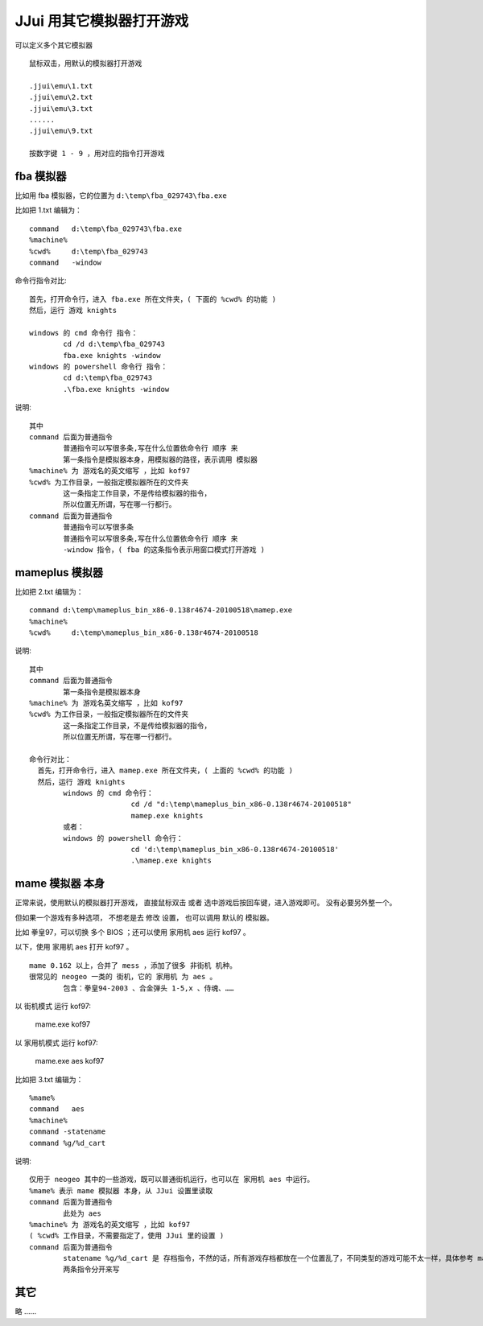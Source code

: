 ﻿==========================================
JJui 用其它模拟器打开游戏
==========================================

可以定义多个其它模拟器
::

	鼠标双击，用默认的模拟器打开游戏
	
	.jjui\emu\1.txt
	.jjui\emu\2.txt
	.jjui\emu\3.txt
	......
	.jjui\emu\9.txt
	
	按数字键 1 - 9 ，用对应的指令打开游戏

fba 模拟器
======================
比如用 fba 模拟器，它的位置为 ``d:\temp\fba_029743\fba.exe``

比如把 1.txt 编辑为：
::

	command   d:\temp\fba_029743\fba.exe
	%machine%
	%cwd%     d:\temp\fba_029743
	command   -window

命令行指令对比:
::

	首先，打开命令行，进入 fba.exe 所在文件夹，( 下面的 %cwd% 的功能 )
	然后，运行 游戏 knights
	
	windows 的 cmd 命令行 指令：
		cd /d d:\temp\fba_029743
		fba.exe knights -window
	windows 的 powershell 命令行 指令：
		cd d:\temp\fba_029743
		.\fba.exe knights -window


说明:
::

	其中 
	command 后面为普通指令
		普通指令可以写很多条,写在什么位置依命令行 顺序 来
		第一条指令是模拟器本身，用模拟器的路径，表示调用 模拟器
	%machine% 为 游戏名的英文缩写 ，比如 kof97
	%cwd% 为工作目录，一般指定模拟器所在的文件夹
		这一条指定工作目录，不是传给模拟器的指令，
		所以位置无所谓，写在哪一行都行。
	command 后面为普通指令
		普通指令可以写很多条
		普通指令可以写很多条,写在什么位置依命令行 顺序 来
		-window 指令，( fba 的这条指令表示用窗口模式打开游戏 )


mameplus 模拟器
=============================
比如把 2.txt 编辑为：
::

	command d:\temp\mameplus_bin_x86-0.138r4674-20100518\mamep.exe
	%machine%
	%cwd%     d:\temp\mameplus_bin_x86-0.138r4674-20100518

说明:
::

	其中 
	command 后面为普通指令
		第一条指令是模拟器本身
	%machine% 为 游戏名英文缩写 ，比如 kof97
	%cwd% 为工作目录，一般指定模拟器所在的文件夹
		这一条指定工作目录，不是传给模拟器的指令，
		所以位置无所谓，写在哪一行都行。
	
	命令行对比：
	  首先，打开命令行，进入 mamep.exe 所在文件夹，( 上面的 %cwd% 的功能 )
	  然后，运行 游戏 knights
		windows 的 cmd 命令行：
				cd /d "d:\temp\mameplus_bin_x86-0.138r4674-20100518"
				mamep.exe knights
		或者：
		windows 的 powershell 命令行：
				cd 'd:\temp\mameplus_bin_x86-0.138r4674-20100518'
				.\mamep.exe knights


mame 模拟器 本身
==============================

正常来说，使用默认的模拟器打开游戏，
直接鼠标双击 或者 选中游戏后按回车键，进入游戏即可。
没有必要另外整一个。

但如果一个游戏有多种选项，
不想老是去 修改 设置，
也可以调用 默认的 模拟器。

比如 拳皇97，可以切换 多个 BIOS ；还可以使用 家用机 aes 运行 kof97 。

以下，使用 家用机 aes 打开 kof97 。

::
	
	mame 0.162 以上，合并了 mess ，添加了很多 非街机 机种。
	很常见的 neogeo 一类的 街机，它的 家用机 为 aes 。
		包含：拳皇94-2003 、合金弹头 1-5,x 、侍魂、……

以 街机模式 运行 kof97: 
	
	mame.exe kof97

以 家用机模式 运行 kof97: 
	
	mame.exe aes kof97

比如把 3.txt 编辑为：
::

	%mame%
	command   aes
	%machine%
	command -statename 
	command %g/%d_cart

说明:
::

	仅用于 neogeo 其中的一些游戏，既可以普通街机运行，也可以在 家用机 aes 中运行。
	%mame% 表示 mame 模拟器 本身，从 JJui 设置里读取
	command 后面为普通指令
		此处为 aes
	%machine% 为 游戏名的英文缩写 ，比如 kof97
	( %cwd% 工作目录，不需要指定了，使用 JJui 里的设置 )
	command 后面为普通指令
		statename %g/%d_cart 是 存档指令，不然的话，所有游戏存档都放在一个位置乱了，不同类型的游戏可能不太一样，具体参考 mame 官方说明
		两条指令分开来写

其它
=============
略 ……